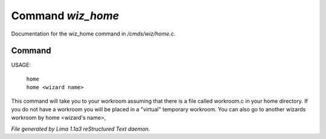 Command *wiz_home*
*******************

Documentation for the wiz_home command in */cmds/wiz/home.c*.

Command
=======

USAGE:  

     |  ``home``
     |  ``home <wizard name>``

This command will take you to your workroom assuming that there is
a file called workroom.c in your home directory.
If you do not have a workroom you will be placed in a "virtual"
temporary workroom.
You can also go to another wizards workroom by home <wizard's name>,

.. TAGS: RST



*File generated by Lima 1.1a3 reStructured Text daemon.*
